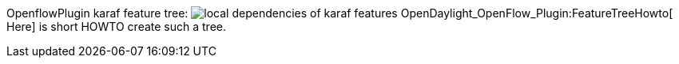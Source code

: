 OpenflowPlugin karaf feature tree:
image:OfPlugin-karaf-feature-tree.png[local dependencies of karaf
features,title="fig:local dependencies of karaf features"]
OpenDaylight_OpenFlow_Plugin:FeatureTreeHowto[ Here] is short HOWTO
create such a tree.
